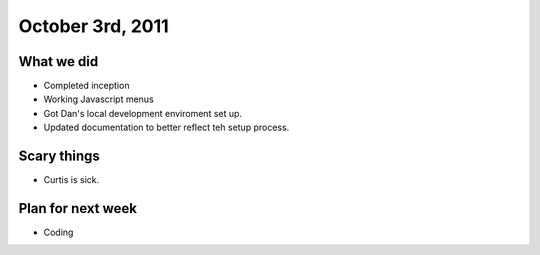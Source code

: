 October 3rd, 2011
=================

What we did
-----------

* Completed inception
* Working Javascript menus
* Got Dan's local development enviroment set up.
* Updated documentation to better reflect teh setup process.

Scary things
------------

* Curtis is sick.

Plan for next week
------------------

* Coding
